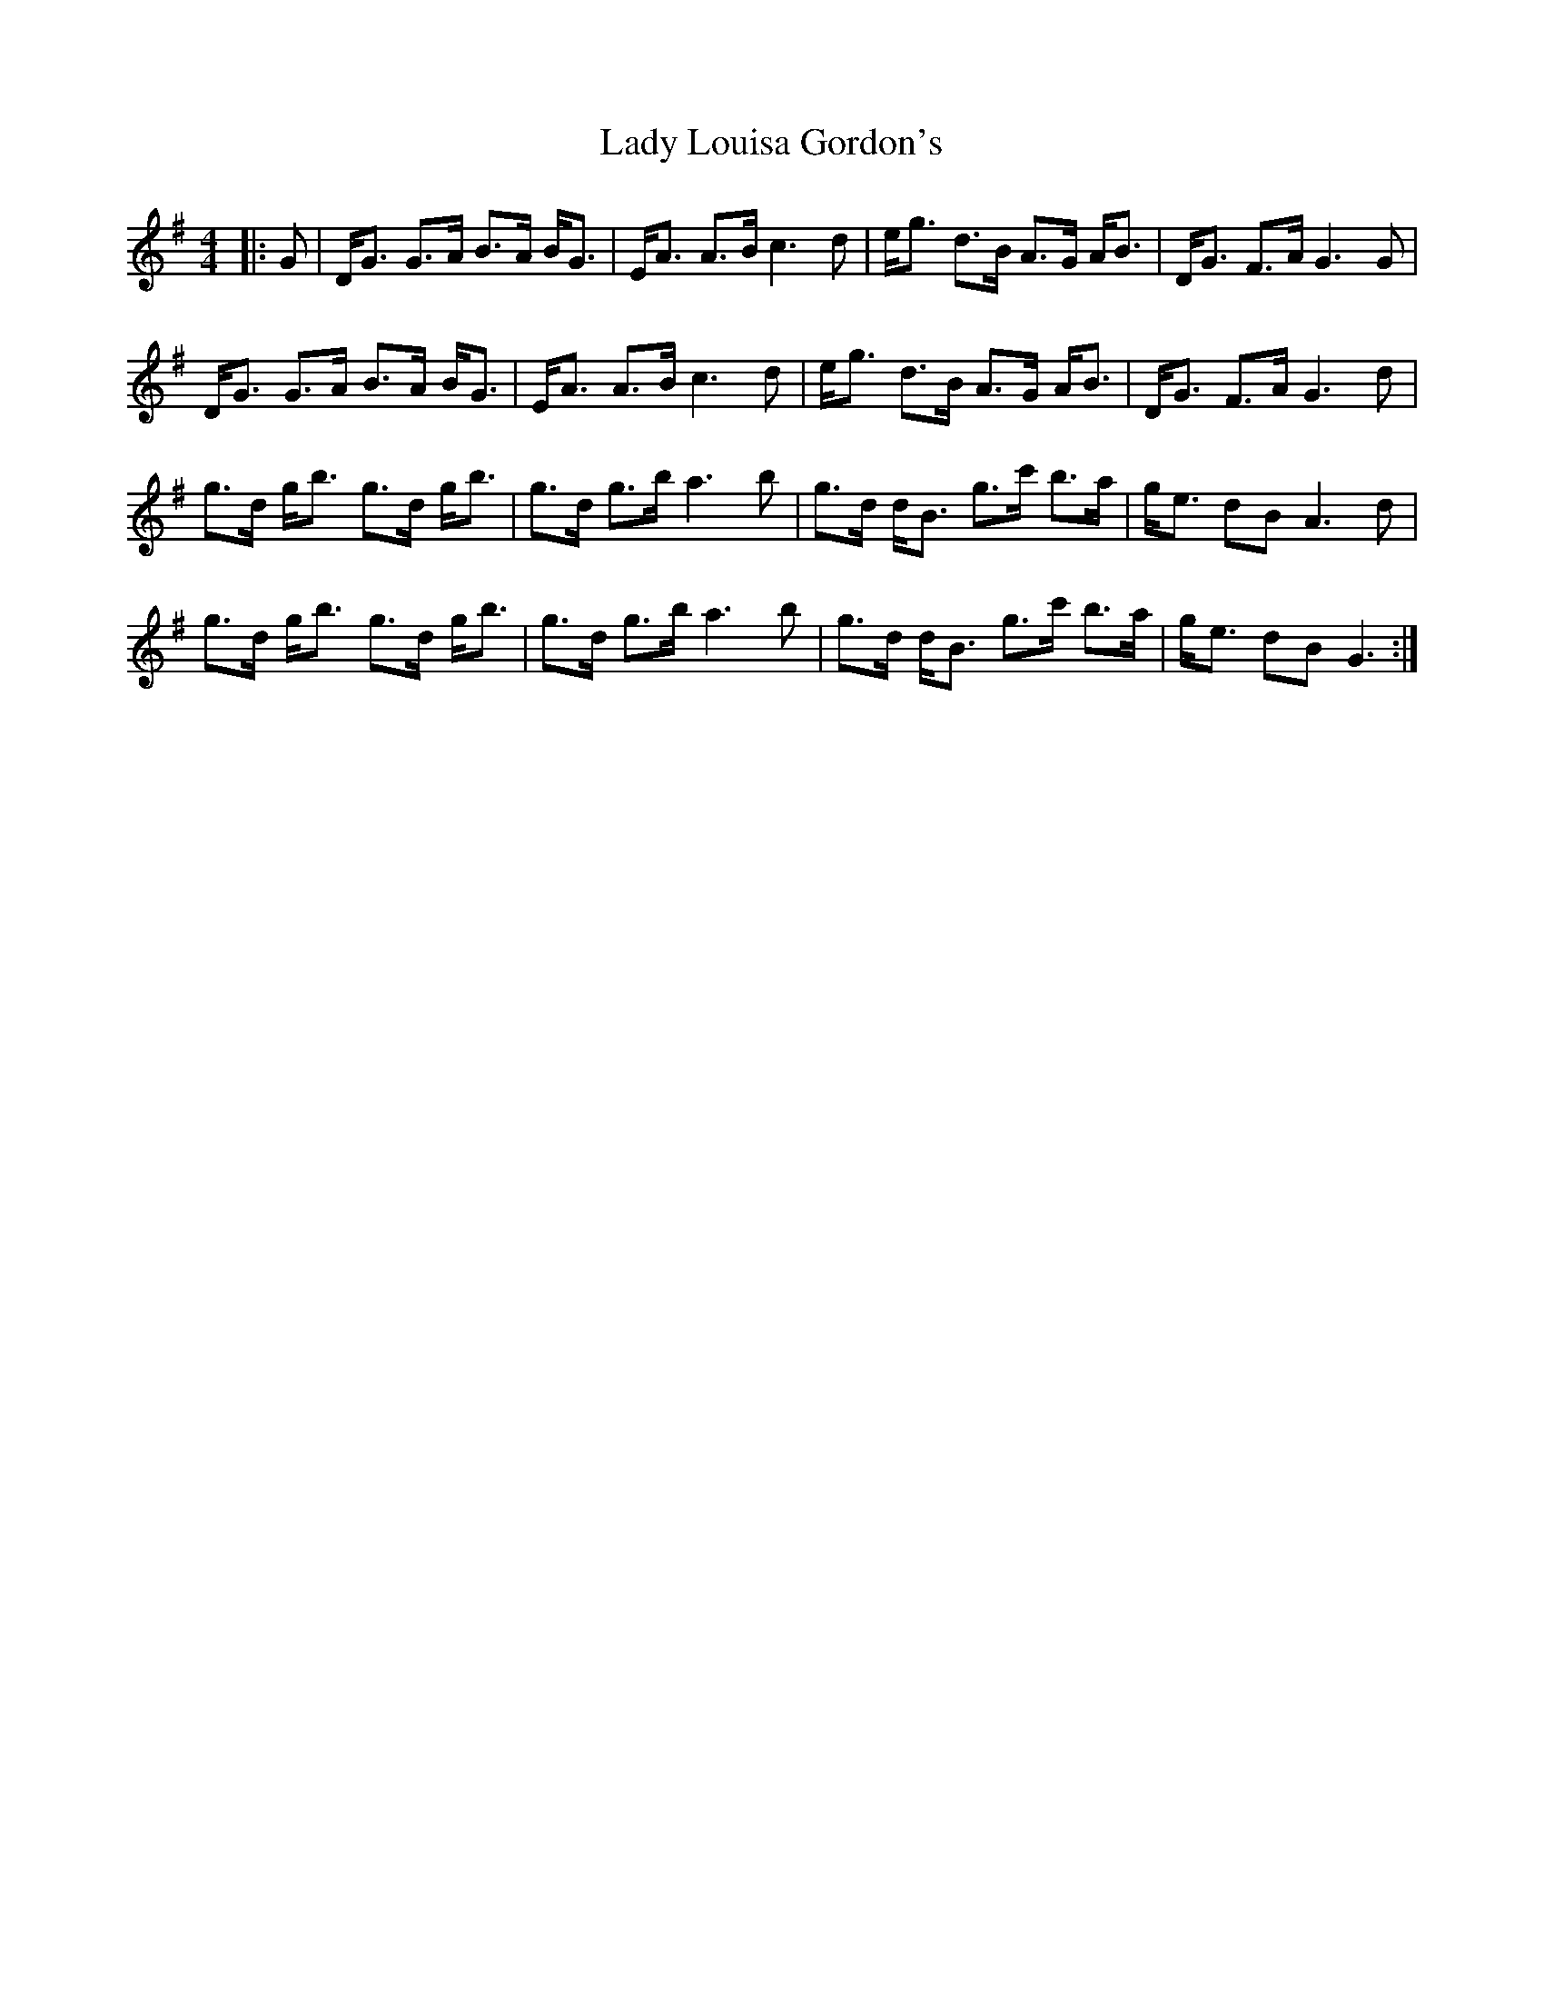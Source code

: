 X: 22555
T: Lady Louisa Gordon's
R: strathspey
M: 4/4
K: Gmajor
|:G|D<G G>A B>A B<G|E<A A>B c3 d|e<g d>B A>G A<B|D<G F>A G3 G|
D<G G>A B>A B<G|E<A A>B c3 d|e<g d>B A>G A<B|D<G F>A G3 d|
g>d g<b g>d g<b|g>d g>b a3 b|g>d d<B g>c' b>a|g<e dB A3 d|
g>d g<b g>d g<b|g>d g>b a3 b|g>d d<B g>c' b>a|g<e dB G3:|

